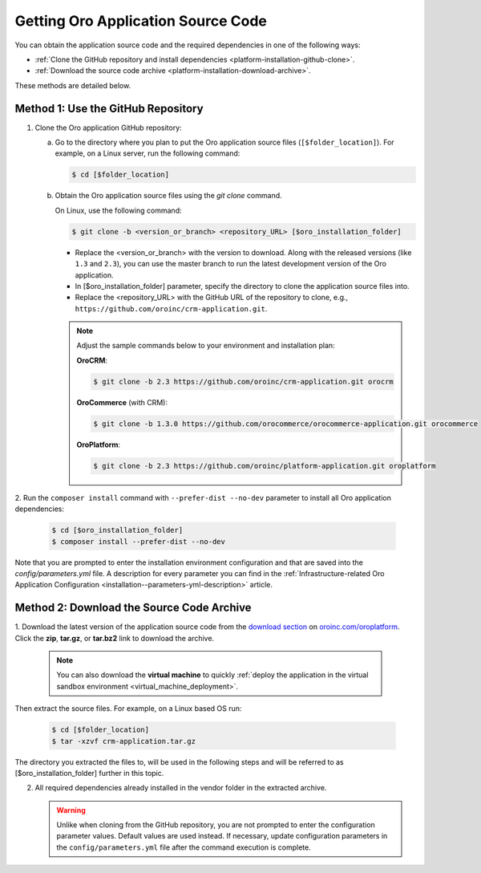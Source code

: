 .. _platform--installation--source-files:
.. _installation--get-files:

Getting Oro Application Source Code
===================================

You can obtain the application source code and the required dependencies in one of the following ways:

* :ref:`Clone the GitHub repository and install dependencies <platform-installation-github-clone>`.

* :ref:`Download the source code archive <platform-installation-download-archive>`.

These methods are detailed below.

.. _platform-installation-github-clone:
.. _clone-the-github-repository:

Method 1: Use the GitHub Repository
^^^^^^^^^^^^^^^^^^^^^^^^^^^^^^^^^^^^^

1. Clone the Oro application GitHub repository:

   a) Go to the directory where you plan to put the Oro application source files (``[$folder_location]``). For example, on a Linux server, run the following command:

      .. code-block:: bash

         $ cd [$folder_location]

   #) Obtain the Oro application source files using the *git clone* command.

      On Linux, use the following command:

      .. code-block:: bash

         $ git clone -b <version_or_branch> <repository_URL> [$oro_installation_folder]

      * Replace the <version_or_branch> with the version to download. Along with the released versions (like ``1.3`` and ``2.3``), you can use the master branch to run the latest development version of the Oro application.

      * In [$oro_installation_folder] parameter, specify the directory to clone the application source files into.

      * Replace the <repository_URL> with the GitHub URL of the repository to clone, e.g., ``https://github.com/oroinc/crm-application.git``.

      .. note::

         Adjust the sample commands below to your environment and installation plan:

         **OroCRM**:

         .. code-block:: bash

            $ git clone -b 2.3 https://github.com/oroinc/crm-application.git orocrm

         **OroCommerce** (with CRM):

         .. code-block:: bash

            $ git clone -b 1.3.0 https://github.com/orocommerce/orocommerce-application.git orocommerce

         **OroPlatform**:

         .. code-block:: bash

            $ git clone -b 2.3 https://github.com/oroinc/platform-application.git oroplatform

2. Run the ``composer install`` command with ``--prefer-dist --no-dev`` parameter to install all Oro application
dependencies:

   .. code-block:: bash

       $ cd [$oro_installation_folder]
       $ composer install --prefer-dist --no-dev

Note that you are prompted to enter the installation environment configuration and that are saved into the
*config/parameters.yml* file. A description for every parameter you can find in the
:ref:`Infrastructure-related Oro Application Configuration <installation--parameters-yml-description>` article.

.. _platform-installation-download-archive:

Method 2: Download the Source Code Archive
^^^^^^^^^^^^^^^^^^^^^^^^^^^^^^^^^^^^^^^^^^

1. Download the latest version of the application source code from the `download section`_ on |the_site|.
Click the **zip**, **tar.gz**, or **tar.bz2** link to download the archive.

   .. note:: You can also download the **virtual machine** to quickly :ref:`deploy the application in the virtual sandbox environment <virtual_machine_deployment>`.

   .. image:: /install_upgrade/img/installation/download_orocrm.png

Then extract the source files. For example, on a Linux based OS run:

   .. code-block:: bash

       $ cd [$folder_location]
       $ tar -xzvf crm-application.tar.gz

The directory you extracted the files to, will be used in the following steps and will be referred to as [$oro_installation_folder] further in this topic.

2. All required dependencies already installed in the vendor folder in the extracted archive.

   .. warning:: Unlike when cloning from the GitHub repository, you are not prompted to enter the configuration parameter values. Default values are used instead. If necessary, update configuration parameters in the ``config/parameters.yml`` file after the command execution is complete.

.. |main_app_in_this_topic| replace:: OroPlatform

.. |the_site| replace:: `oroinc.com/oroplatform`_

.. _`download section`: http://oroinc.com/oroplatform/download
.. _`oroinc.com/oroplatform`: http://www.oroinc.com/oroplatform/
